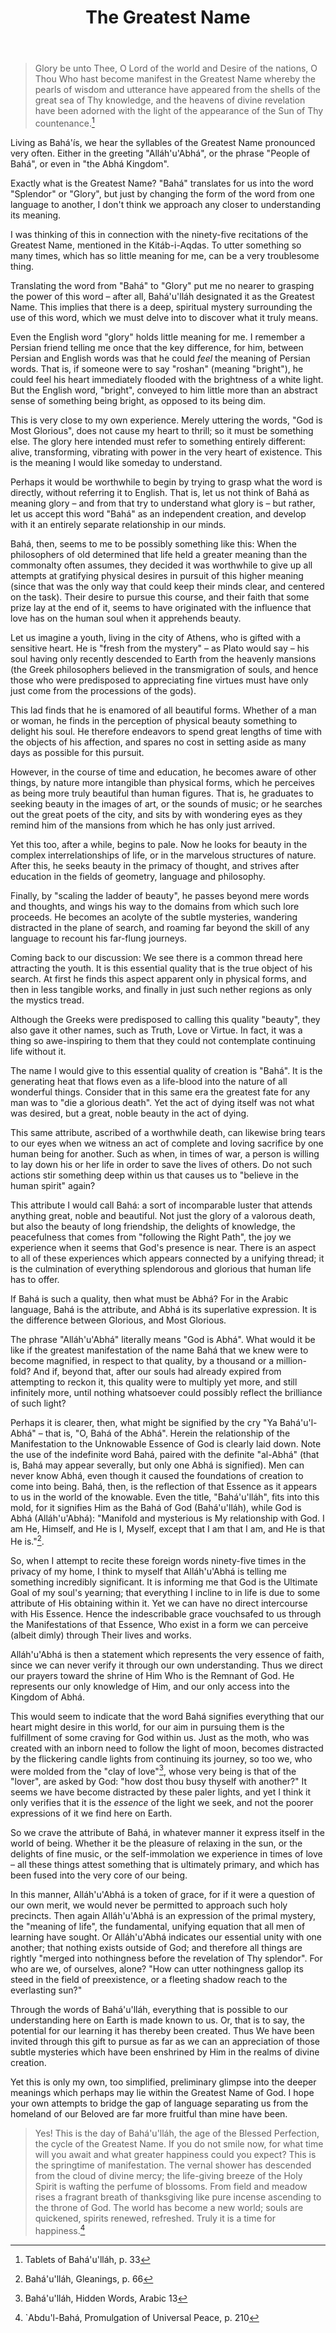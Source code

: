 :PROPERTIES:
:ID:       483D3E81-97EE-4A0C-A095-D2B763ED0D89
:SLUG:     the-greatest-name
:END:
#+filetags: :essays:
#+title: The Greatest Name

#+BEGIN_QUOTE
Glory be unto Thee, O Lord of the world and Desire of the nations, O
Thou Who hast become manifest in the Greatest Name whereby the pearls of
wisdom and utterance have appeared from the shells of the great sea of
Thy knowledge, and the heavens of divine revelation have been adorned
with the light of the appearance of the Sun of Thy countenance.[fn:1]

#+END_QUOTE

Living as Bahá'ís, we hear the syllables of the Greatest Name pronounced
very often. Either in the greeting "Alláh'u'Abhá", or the phrase "People
of Bahá", or even in "the Abhá Kingdom".

Exactly what is the Greatest Name? "Bahá" translates for us into the
word "Splendor" or "Glory", but just by changing the form of the word
from one language to another, I don't think we approach any closer to
understanding its meaning.

I was thinking of this in connection with the ninety-five recitations of
the Greatest Name, mentioned in the Kitáb-i-Aqdas. To utter something so
many times, which has so little meaning for me, can be a very
troublesome thing.

Translating the word from "Bahá" to "Glory" put me no nearer to grasping
the power of this word -- after all, Bahá'u'lláh designated it as the
Greatest Name. This implies that there is a deep, spiritual mystery
surrounding the use of this word, which we must delve into to discover
what it truly means.

Even the English word "glory" holds little meaning for me. I remember a
Persian friend telling me once that the key difference, for him, between
Persian and English words was that he could /feel/ the meaning of
Persian words. That is, if someone were to say "roshan" (meaning
"bright"), he could feel his heart immediately flooded with the
brightness of a white light. But the English word, "bright", conveyed to
him little more than an abstract sense of something being bright, as
opposed to its being dim.

This is very close to my own experience. Merely uttering the words, "God
is Most Glorious", does not cause my heart to thrill; so it must be
something else. The glory here intended must refer to something entirely
different: alive, transforming, vibrating with power in the very heart
of existence. This is the meaning I would like someday to understand.

Perhaps it would be worthwhile to begin by trying to grasp what the word
is directly, without referring it to English. That is, let us not think
of Bahá as meaning glory -- and from that try to understand what glory
is -- but rather, let us accept this word "Bahá" as an independent
creation, and develop with it an entirely separate relationship in our
minds.

Bahá, then, seems to me to be possibly something like this: When the
philosophers of old determined that life held a greater meaning than the
commonalty often assumes, they decided it was worthwhile to give up all
attempts at gratifying physical desires in pursuit of this higher
meaning (since that was the only way that could keep their minds clear,
and centered on the task). Their desire to pursue this course, and their
faith that some prize lay at the end of it, seems to have originated
with the influence that love has on the human soul when it apprehends
beauty.

Let us imagine a youth, living in the city of Athens, who is gifted with
a sensitive heart. He is "fresh from the mystery" -- as Plato would say
-- his soul having only recently descended to Earth from the heavenly
mansions (the Greek philosophers believed in the transmigration of
souls, and hence those who were predisposed to appreciating fine virtues
must have only just come from the processions of the gods).

This lad finds that he is enamored of all beautiful forms. Whether of a
man or woman, he finds in the perception of physical beauty something to
delight his soul. He therefore endeavors to spend great lengths of time
with the objects of his affection, and spares no cost in setting aside
as many days as possible for this pursuit.

However, in the course of time and education, he becomes aware of other
things, by nature more intangible than physical forms, which he
perceives as being more truly beautiful than human figures. That is, he
graduates to seeking beauty in the images of art, or the sounds of
music; or he searches out the great poets of the city, and sits by with
wondering eyes as they remind him of the mansions from which he has only
just arrived.

Yet this too, after a while, begins to pale. Now he looks for beauty in
the complex interrelationships of life, or in the marvelous structures
of nature. After this, he seeks beauty in the primacy of thought, and
strives after education in the fields of geometry, language and
philosophy.

Finally, by "scaling the ladder of beauty", he passes beyond mere words
and thoughts, and wings his way to the domains from which such lore
proceeds. He becomes an acolyte of the subtle mysteries, wandering
distracted in the plane of search, and roaming far beyond the skill of
any language to recount his far-flung journeys.

Coming back to our discussion: We see there is a common thread here
attracting the youth. It is this essential quality that is the true
object of his search. At first he finds this aspect apparent only in
physical forms, and then in less tangible works, and finally in just
such nether regions as only the mystics tread.

Although the Greeks were predisposed to calling this quality "beauty",
they also gave it other names, such as Truth, Love or Virtue. In fact,
it was a thing so awe-inspiring to them that they could not contemplate
continuing life without it.

The name I would give to this essential quality of creation is "Bahá".
It is the generating heat that flows even as a life-blood into the
nature of all wonderful things. Consider that in this same era the
greatest fate for any man was to "die a glorious death". Yet the act of
dying itself was not what was desired, but a great, noble beauty in the
act of dying.

This same attribute, ascribed of a worthwhile death, can likewise bring
tears to our eyes when we witness an act of complete and loving
sacrifice by one human being for another. Such as when, in times of war,
a person is willing to lay down his or her life in order to save the
lives of others. Do not such actions stir something deep within us that
causes us to "believe in the human spirit" again?

This attribute I would call Bahá: a sort of incomparable luster that
attends anything great, noble and beautiful. Not just the glory of a
valorous death, but also the beauty of long friendship, the delights of
knowledge, the peacefulness that comes from "following the Right Path",
the joy we experience when it seems that God's presence is near. There
is an aspect to all of these experiences which appears connected by a
unifying thread; it is the culmination of everything splendorous and
glorious that human life has to offer.

If Bahá is such a quality, then what must be Abhá? For in the Arabic
language, Bahá is the attribute, and Abhá is its superlative expression.
It is the difference between Glorious, and Most Glorious.

The phrase "Alláh'u'Abhá" literally means "God is Abhá". What would it
be like if the greatest manifestation of the name Bahá that we knew were
to become magnified, in respect to that quality, by a thousand or a
million-fold? And if, beyond that, after our souls had already expired
from attempting to reckon it, this quality were to multiply yet more,
and still infinitely more, until nothing whatsoever could possibly
reflect the brilliance of such light?

Perhaps it is clearer, then, what might be signified by the cry "Ya
Bahá'u'l-Abhá" -- that is, "O, Bahá of the Abhá". Herein the
relationship of the Manifestation to the Unknowable Essence of God is
clearly laid down. Note the use of the indefinite word Bahá, paired with
the definite "al-Abhá" (that is, Bahá may appear severally, but only one
Abhá is signified). Men can never know Abhá, even though it caused the
foundations of creation to come into being. Bahá, then, is the
reflection of that Essence as it appears to us in the world of the
knowable. Even the title, "Bahá'u'lláh", fits into this mold, for it
signifies Him as the Bahá of God (Bahá'u'lláh), while God is Abhá
(Alláh'u'Abhá): "Manifold and mysterious is My relationship with God. I
am He, Himself, and He is I, Myself, except that I am that I am, and He
is that He is."[fn:2].

So, when I attempt to recite these foreign words ninety-five times in
the privacy of my home, I think to myself that Alláh'u'Abhá is telling
me something incredibly significant. It is informing me that God is the
Ultimate Goal of my soul's yearning; that everything I incline to in
life is due to some attribute of His obtaining within it. Yet we can
have no direct intercourse with His Essence. Hence the indescribable
grace vouchsafed to us through the Manifestations of that Essence, Who
exist in a form we can perceive (albeit dimly) through Their lives and
works.

Alláh'u'Abhá is then a statement which represents the very essence of
faith, since we can never verify it through our own understanding. Thus
we direct our prayers toward the shrine of Him Who is the Remnant of
God. He represents our only knowledge of Him, and our only access into
the Kingdom of Abhá.

This would seem to indicate that the word Bahá signifies everything that
our heart might desire in this world, for our aim in pursuing them is
the fulfillment of some craving for God within us. Just as the moth, who
was created with an inborn need to follow the light of moon, becomes
distracted by the flickering candle lights from continuing its journey,
so too we, who were molded from the "clay of love"[fn:3], whose very
being is that of the "lover", are asked by God: "how dost thou busy
thyself with another?" It seems we have become distracted by these paler
lights, and yet I think it only verifies that it is the /essence/ of the
light we seek, and not the poorer expressions of it we find here on
Earth.

So we crave the attribute of Bahá, in whatever manner it express itself
in the world of being. Whether it be the pleasure of relaxing in the
sun, or the delights of fine music, or the self-immolation we experience
in times of love -- all these things attest something that is ultimately
primary, and which has been fused into the very core of our being.

In this manner, Alláh'u'Abhá is a token of grace, for if it were a
question of our own merit, we would never be permitted to approach such
holy precincts. Then again Alláh'u'Abhá is an expression of the primal
mystery, the "meaning of life", the fundamental, unifying equation that
all men of learning have sought. Or Alláh'u'Abhá indicates our essential
unity with one another; that nothing exists outside of God; and
therefore all things are rightly "merged into nothingness before the
revelation of Thy splendor". For who are we, of ourselves, alone? "How
can utter nothingness gallop its steed in the field of preexistence, or
a fleeting shadow reach to the everlasting sun?"

Through the words of Bahá'u'lláh, everything that is possible to our
understanding here on Earth is made known to us. Or, that is to say, the
potential for our learning it has thereby been created. Thus We have
been invited through this gift to pursue as far as we can an
appreciation of those subtle mysteries which have been enshrined by Him
in the realms of divine creation.

Yet this is only my own, too simplified, preliminary glimpse into the
deeper meanings which perhaps may lie within the Greatest Name of God. I
hope your own attempts to bridge the gap of language separating us from
the homeland of our Beloved are far more fruitful than mine have been.

#+BEGIN_QUOTE
Yes! This is the day of Bahá'u'lláh, the age of the Blessed Perfection,
the cycle of the Greatest Name. If you do not smile now, for what time
will you await and what greater happiness could you expect? This is the
springtime of manifestation. The vernal shower has descended from the
cloud of divine mercy; the life-giving breeze of the Holy Spirit is
wafting the perfume of blossoms. From field and meadow rises a fragrant
breath of thanksgiving like pure incense ascending to the throne of God.
The world has become a new world; souls are quickened, spirits renewed,
refreshed. Truly it is a time for happiness.[fn:4]

#+END_QUOTE

[fn:1] Tablets of Bahá'u'lláh, p. 33

[fn:2] Bahá'u'lláh, Gleanings, p. 66

[fn:3] Bahá'u'lláh, Hidden Words, Arabic 13

[fn:4] `Abdu'l-Bahá, Promulgation of Universal Peace, p. 210
